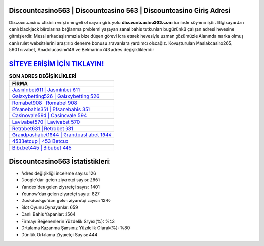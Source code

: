 ﻿Discountcasino563 | Discountcasino 563 | Discountcasino Giriş Adresi
===================================

.. image:: images/discountcasino-giris.jpg
   :width: 600
   
Discountcasino ofisinin erişim engeli olmayan giriş yolu **discountcasino563.com** isminde söylenmiştir. Bilgisayardan canlı blackjack bürolarına bağlanma problemi yaşayan sanal bahis tutkunları bugününkü çalışan adresi hevesine gitmişlerdir. Mesai arkadaşlarımızla bize düşen görevi icra etmek hevesiyle uzman gözümüzle Alanında marka olmuş  canlı rulet websitelerini araştırıp deneme bonusu arayanlara yardımcı olacağız. Kovuşturulan Maslakcasino265, 560Truvabet, Anadolucasino149 ve Betmarino743 adres değişiklikleridir.

`SİTEYE ERİŞİM İÇİN TIKLAYIN! <https://uclck.me/gonow>`_
==============

.. list-table:: **SON ADRES DEĞİŞİKLİKLERİ**
   :widths: 100
   :header-rows: 1

   * - FİRMA
   * - `Jasminbet611 | Jasminbet 611 <jasminbet611-jasminbet-611-jasminbet-giris-adresi.html>`_
   * - `Galaxybetting526 | Galaxybetting 526 <galaxybetting526-galaxybetting-526-galaxybetting-giris-adresi.html>`_
   * - `Romabet908 | Romabet 908 <romabet908-romabet-908-romabet-giris-adresi.html>`_	 
   * - `Efsanebahis351 | Efsanebahis 351 <efsanebahis351-efsanebahis-351-efsanebahis-giris-adresi.html>`_	 
   * - `Casinovale594 | Casinovale 594 <casinovale594-casinovale-594-casinovale-giris-adresi.html>`_ 
   * - `Lavivabet570 | Lavivabet 570 <lavivabet570-lavivabet-570-lavivabet-giris-adresi.html>`_
   * - `Retrobet631 | Retrobet 631 <retrobet631-retrobet-631-retrobet-giris-adresi.html>`_	 
   * - `Grandpashabet1544 | Grandpashabet 1544 <grandpashabet1544-grandpashabet-1544-grandpashabet-giris-adresi.html>`_
   * - `453Betcup | 453 Betcup <453betcup-453-betcup-betcup-giris-adresi.html>`_
   * - `Bibubet445 | Bibubet 445 <bibubet445-bibubet-445-bibubet-giris-adresi.html>`_
	 
Discountcasino563 İstatistikleri:
===================================	 
* Adres değişikliği inceleme sayısı: 126
* Google'dan gelen ziyaretçi sayısı: 2561
* Yandex'den gelen ziyaretçi sayısı: 1401
* Younow'dan gelen ziyaretçi sayısı: 827
* Duckduckgo'dan gelen ziyaretçi sayısı: 1240
* Slot Oyunu Oynayanlar: 659
* Canlı Bahis Yapanlar: 2564
* Firmayı Beğenenlerin Yüzdelik Sayısı(%): %43
* Ortalama Kazanma Şansınız Yüzdelik Olarak(%): %80
* Günlük Ortalama Ziyaretçi Sayısı: 444
